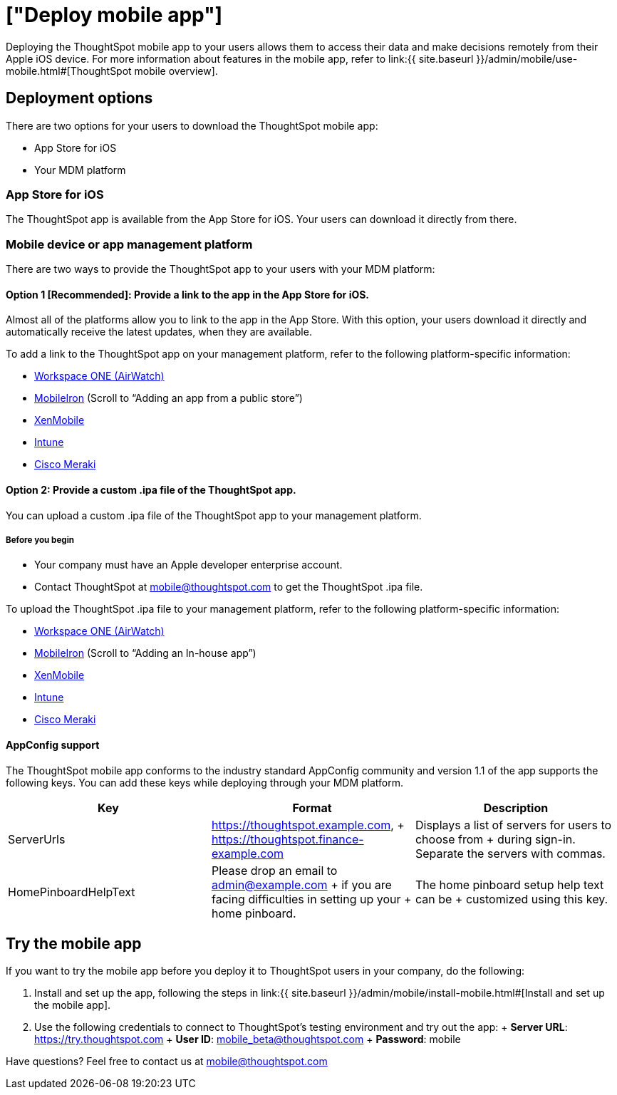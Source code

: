 = ["Deploy mobile app"]
:last_updated: 11/15/2019
:permalink: /:collection/:path.html
:sidebar: mydoc_sidebar
:summary: You can deploy the ThoughtSpot mobile app through the iOS app store, or your MDM or MAM platform.

Deploying the ThoughtSpot mobile app to your users allows them to access their data and make decisions remotely from their Apple iOS device.
For more information about features in the mobile app, refer to link:{{ site.baseurl }}/admin/mobile/use-mobile.html#[ThoughtSpot mobile overview].

== Deployment options

There are two options for your users to download the ThoughtSpot mobile app:

* App Store for iOS
* Your MDM platform

=== App Store for iOS

The ThoughtSpot app is available from the App Store for iOS.
Your users can download it directly from there.

=== Mobile device or app management platform

There are two ways to provide the ThoughtSpot app to your users with your MDM platform:

==== Option 1 [Recommended]: Provide a link to the app in the App Store for iOS.

Almost all of the platforms allow you to link to the app in the App Store.
With this option, your users download it directly and automatically receive the latest updates, when they are available.

To add a link to the ThoughtSpot app on your management platform, refer to the following platform-specific information:

* https://docs.vmware.com/en/VMware-Workspace-ONE-UEM/1811/VMware-Workspace-ONE-UEM-Mobile-Application-Management/GUID-AWT-CONFIG-PUBLIC-APPS-WS1.html[Workspace ONE (AirWatch)]
* http://mi.extendedhelp.mobileiron.com/53/all/en/desktop/App_Catalog.htm[MobileIron] (Scroll to "`Adding an app from a public store`")
* https://docs.citrix.com/en-us/xenmobile/xenmobile-service/apps.html#add-a-public-app-store-app[XenMobile]
* https://docs.microsoft.com/en-us/intune/store-apps-ios[Intune]
* https://documentation.meraki.com/SM/Apps_and_Software/Deploying_Store_Apps_for_iOS%2F%2FmacOS_and_Android[Cisco Meraki]

==== Option 2: Provide a custom .ipa file of the ThoughtSpot app.

You can upload a custom .ipa file of the ThoughtSpot app to your management platform.

===== Before you begin

* Your company must have an Apple developer enterprise account.
* Contact ThoughtSpot at link:mailto:mobile@thoughtspot.com?subject=ThoughtSpot%20Mobile%20App%20.IPA%20Request[mobile@thoughtspot.com] to get the ThoughtSpot .ipa file.

To upload the ThoughtSpot .ipa file to your management platform, refer to the following platform-specific information:

* https://docs.vmware.com/en/VMware-Workspace-ONE-UEM/1811/VMware-Workspace-ONE-UEM-Mobile-Application-Management/GUID-AWT-CONFIG-INTERNAL-APPS-LOCAL.html#GUID-AWT-CONFIG-INTERNAL-APPS-LOCAL[Workspace ONE (AirWatch)]
* http://mi.extendedhelp.mobileiron.com/53/all/en/desktop/App_Catalog.htm[MobileIron] (Scroll to "`Adding an In-house app`")
* https://docs.citrix.com/en-us/citrix-endpoint-management/apps.html#add-an-enterprise-app[XenMobile]
* https://docs.microsoft.com/en-us/intune/lob-apps-ios[Intune]
* https://documentation.meraki.com/SM/Apps_and_Software/Installing_Custom_Apps_on_iOS_and_Android_Devices[Cisco Meraki]

==== AppConfig support

The ThoughtSpot mobile app conforms to the industry standard AppConfig community and version 1.1 of the app supports the following keys.
You can add these keys while deploying through your MDM platform.

|===
| Key | Format | Description

| ServerUrls
| https://thoughtspot.example.com, + https://thoughtspot.finance-example.com
| Displays a list of servers for users to choose from + during sign-in.
Separate the servers with commas.

| HomePinboardHelpText
| Please drop an email to admin@example.com + if you are facing difficulties in setting up your + home pinboard.
| The home pinboard setup help text can be + customized using this key.
|===

== Try the mobile app

If you want to try the mobile app before you deploy it to ThoughtSpot users in your company, do the following:

. Install and set up the app, following the steps in link:{{ site.baseurl }}/admin/mobile/install-mobile.html#[Install and set up the mobile app].
. Use the following credentials to connect to ThoughtSpot's testing environment and try out the app: + *Server URL*: https://try.thoughtspot.com + *User ID*: mobile_beta@thoughtspot.com + *Password*: mobile

Have questions?
Feel free to contact us at link:mailto:mobile@thoughtspot.com?subject=ThoughtSpot%20Mobile%20App%20Question[mobile@thoughtspot.com]
